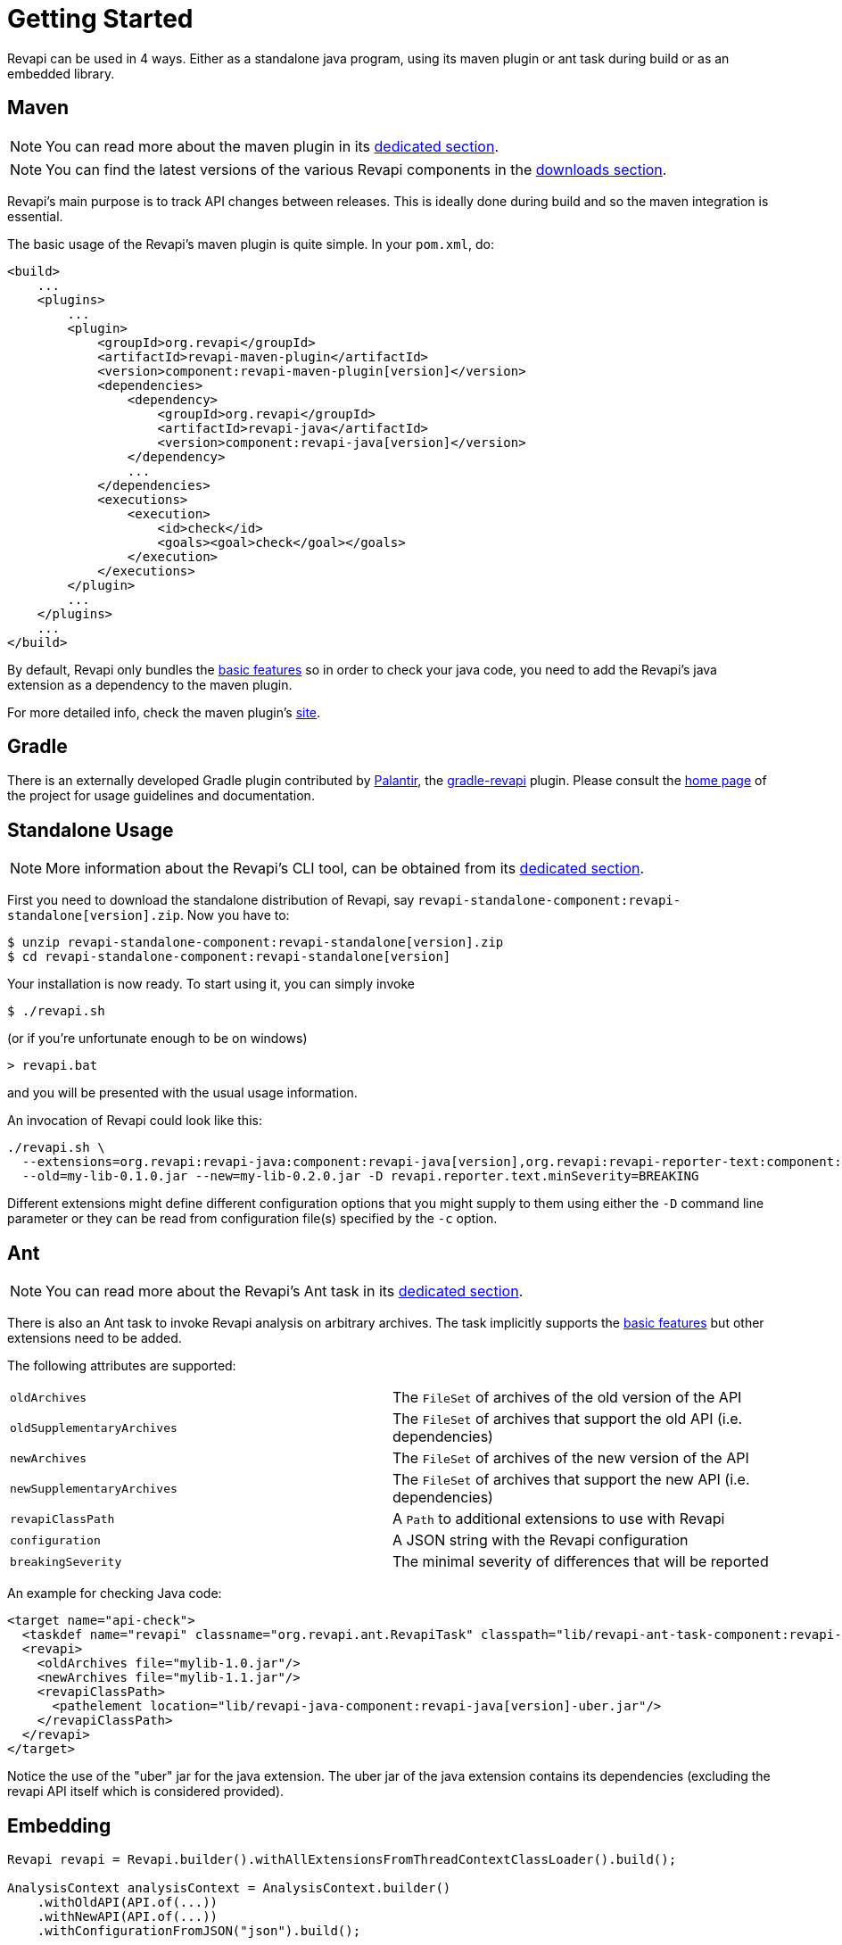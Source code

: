 = Getting Started

Revapi can be used in 4 ways. Either as a standalone java program, using its maven plugin or ant task during build or as
an embedded library.

== Maven

NOTE: You can read more about the maven plugin in its xref:revapi-maven-plugin::index.adoc[dedicated section].

NOTE: You can find the latest versions of the various Revapi components in the xref:downloads.adoc[downloads section].

Revapi's main purpose is to track API changes between releases. This is ideally done during build and so the maven
integration is essential.

The basic usage of the Revapi's maven plugin is quite simple. In your `pom.xml`, do:

[source,xml,subs=+macros]
----
<build>
    ...
    <plugins>
        ...
        <plugin>
            <groupId>org.revapi</groupId>
            <artifactId>revapi-maven-plugin</artifactId>
            <version>component:revapi-maven-plugin[version]</version>
            <dependencies>
                <dependency>
                    <groupId>org.revapi</groupId>
                    <artifactId>revapi-java</artifactId>
                    <version>component:revapi-java[version]</version>
                </dependency>
                ...
            </dependencies>
            <executions>
                <execution>
                    <id>check</id>
                    <goals><goal>check</goal></goals>
                </execution>
            </executions>
        </plugin>
        ...
    </plugins>
    ...
</build>
----

By default, Revapi only bundles the xref:revapi-basic-features::index.adoc[basic features] so in order to
check your java code, you need to add the Revapi's java extension as a dependency to the maven plugin.

For more detailed info, check the maven plugin's xref:revapi-maven-plugin::index.adoc[site].

== Gradle

There is an externally developed Gradle plugin contributed by https://palantir.com[Palantir],
the https://github.com/palantir/gradle-revapi[gradle-revapi] plugin. Please consult
the https://github.com/palantir/gradle-revapi[home page] of the project for usage guidelines and documentation.

== Standalone Usage

NOTE: More information about the Revapi's CLI tool, can be obtained from its
xref:revapi-standalone::index.adoc[dedicated section].

First you need to download the standalone distribution of Revapi, say `revapi-standalone-component:revapi-standalone[version].zip`.
Now you have to:

[subs=+macros]
```
$ unzip revapi-standalone-component:revapi-standalone[version].zip
$ cd revapi-standalone-component:revapi-standalone[version]
```

Your installation is now ready. To start using it, you can simply invoke

```
$ ./revapi.sh
```

(or if you're unfortunate enough to be on windows)

```
> revapi.bat
```

and you will be presented with the usual usage information.

An invocation of Revapi could look like this:

[subs=+macros]
----
./revapi.sh \
  --extensions=org.revapi:revapi-java:component:revapi-java[version],org.revapi:revapi-reporter-text:component:revapi-reporter-text[version] \
  --old=my-lib-0.1.0.jar --new=my-lib-0.2.0.jar -D revapi.reporter.text.minSeverity=BREAKING
----

Different extensions might define different configuration options that you might supply to them using either the `-D`
command line parameter or they can be read from configuration file(s) specified by the `-c` option.

== Ant

NOTE: You can read more about the Revapi's Ant task in its xref:revapi-ant-task::index.adoc[dedicated section].

There is also an Ant task to invoke Revapi analysis on arbitrary archives.
The task implicitly supports the xref:revapi-basic-features::index.adoc[basic features] but other extensions
need to be added.

The following attributes are supported:

|====
|`oldArchives`|The `FileSet` of archives of the old version of the API
|`oldSupplementaryArchives`|The `FileSet` of archives that support the old API (i.e. dependencies)
|`newArchives`|The `FileSet` of archives of the new version of the API
|`newSupplementaryArchives`|The `FileSet` of archives that support the new API (i.e. dependencies)
|`revapiClassPath`|A `Path` to additional extensions to use with Revapi
|`configuration`|A JSON string with the Revapi configuration
|`breakingSeverity`|The minimal severity of differences that will be reported
|====

An example for checking Java code:

[source,xml,subs=+macros]
----
<target name="api-check">
  <taskdef name="revapi" classname="org.revapi.ant.RevapiTask" classpath="lib/revapi-ant-task-component:revapi-ant-task[version].jar"/>
  <revapi>
    <oldArchives file="mylib-1.0.jar"/>
    <newArchives file="mylib-1.1.jar"/>
    <revapiClassPath>
      <pathelement location="lib/revapi-java-component:revapi-java[version]-uber.jar"/>
    </revapiClassPath>
  </revapi>
</target>
----

Notice the use of the "uber" jar for the java extension. The uber jar of
the java extension contains its dependencies (excluding the revapi API
itself which is considered provided).

== Embedding

[source,java]
----
Revapi revapi = Revapi.builder().withAllExtensionsFromThreadContextClassLoader().build();

AnalysisContext analysisContext = AnalysisContext.builder()
    .withOldAPI(API.of(...))
    .withNewAPI(API.of(...))
    .withConfigurationFromJSON("json").build();

revapi.analyze(analysisContext);
----

For more details, see xref:revapi::index.adoc[dedicated section].
